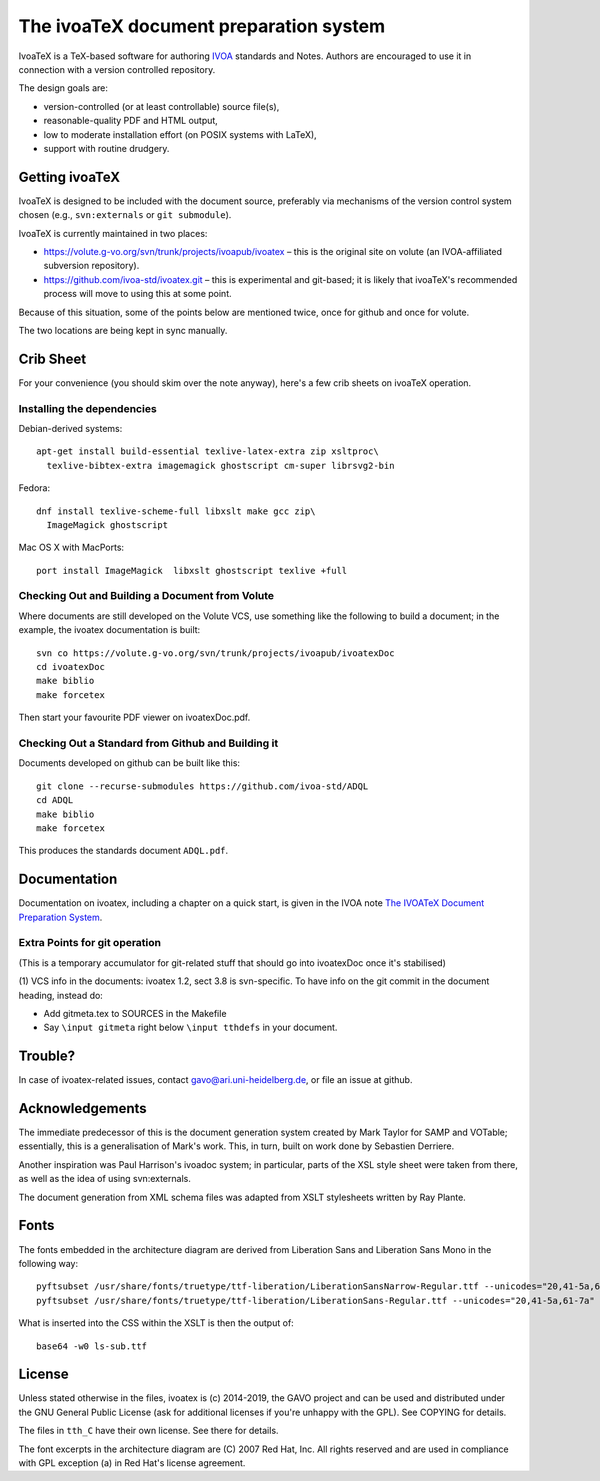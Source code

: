 The ivoaTeX document preparation system
=======================================

IvoaTeX is a TeX-based software for authoring IVOA_ standards and
Notes. Authors are encouraged to use it in connection with a version
controlled repository.

The design goals are:

* version-controlled (or at least controllable) source file(s),
* reasonable-quality PDF and HTML output,
* low to moderate installation effort (on POSIX systems with LaTeX),
* support with routine drudgery.

.. _IVOA: http://www.ivoa.net


Getting ivoaTeX
---------------

IvoaTeX is designed to be included with the document source,
preferably via mechanisms of the version control system chosen (e.g.,
``svn:externals`` or ``git submodule``).

IvoaTeX is currently maintained in two places:

* https://volute.g-vo.org/svn/trunk/projects/ivoapub/ivoatex – this is the 
  original site on volute (an IVOA-affiliated subversion repository).
* https://github.com/ivoa-std/ivoatex.git – this is experimental and git-based; it
  is likely that ivoaTeX's recommended process will move to using this at some
  point.

Because of this situation, some of the points below are mentioned twice, once
for github and once for volute.

The two locations are being kept in sync manually.


Crib Sheet
----------

For your convenience (you should skim over the note anyway), here's a
few crib sheets on ivoaTeX operation.


Installing the dependencies
~~~~~~~~~~~~~~~~~~~~~~~~~~~

Debian-derived systems::

  apt-get install build-essential texlive-latex-extra zip xsltproc\
    texlive-bibtex-extra imagemagick ghostscript cm-super librsvg2-bin

Fedora::

  dnf install texlive-scheme-full libxslt make gcc zip\
    ImageMagick ghostscript

Mac OS X with MacPorts::

  port install ImageMagick  libxslt ghostscript texlive +full


Checking Out and Building a Document from Volute
~~~~~~~~~~~~~~~~~~~~~~~~~~~~~~~~~~~~~~~~~~~~~~~~

Where documents are still developed on the Volute VCS, use something like the
following to build a document; in the example, the ivoatex documentation
is built::

	svn co https://volute.g-vo.org/svn/trunk/projects/ivoapub/ivoatexDoc
	cd ivoatexDoc
	make biblio
	make forcetex

Then start your favourite PDF viewer on ivoatexDoc.pdf.


Checking Out a Standard from Github and Building it
~~~~~~~~~~~~~~~~~~~~~~~~~~~~~~~~~~~~~~~~~~~~~~~~~~~

Documents developed on github can be built like this::

   git clone --recurse-submodules https://github.com/ivoa-std/ADQL
   cd ADQL
   make biblio
   make forcetex

This produces the standards document ``ADQL.pdf``.


Documentation
-------------

Documentation on ivoatex, including a chapter on a quick start, is
given in the IVOA note `The IVOATeX Document Preparation System`_.

.. _The IVOATeX Document Preparation System: http://ivoa.net/documents/Notes/IVOATex/index.html


Extra Points for git operation
~~~~~~~~~~~~~~~~~~~~~~~~~~~~~~

(This is a temporary accumulator for git-related stuff that should go
into ivoatexDoc once it's stabilised)

(1) VCS info in the documents: ivoatex 1.2, sect 3.8 is svn-specific.  To have
info on the git commit in the document heading, instead do:

* Add gitmeta.tex to SOURCES in the Makefile
* Say ``\input gitmeta`` right below ``\input tthdefs`` in your document.


Trouble?
--------

In case of ivoatex-related issues, contact gavo@ari.uni-heidelberg.de,
or file an issue at github.


Acknowledgements
----------------

The immediate predecessor of this is the document generation system created
by Mark Taylor for SAMP and VOTable; essentially, this is a generalisation
of Mark's work.  This, in turn, built on work done by Sebastien Derriere.

Another inspiration was Paul Harrison's ivoadoc system; in particular,
parts of the XSL style sheet were taken from there, as well as the idea of
using svn:externals.

The document generation from XML schema files was adapted from XSLT
stylesheets written by Ray Plante.


Fonts
-----

The fonts embedded in the architecture diagram are derived from
Liberation Sans and Liberation Sans Mono in the following way::

  pyftsubset /usr/share/fonts/truetype/ttf-liberation/LiberationSansNarrow-Regular.ttf --unicodes="20,41-5a,61-7a" --output-file="lsn-sub.ttf"
  pyftsubset /usr/share/fonts/truetype/ttf-liberation/LiberationSans-Regular.ttf --unicodes="20,41-5a,61-7a" --output-file="ls-sub.ttf"

What is inserted into the CSS within the XSLT is then the output of::

  base64 -w0 ls-sub.ttf


License
-------

Unless stated otherwise in the files, ivoatex is (c) 2014-2019, the
GAVO project and can be used and distributed under the GNU General
Public License (ask for additional licenses if you're unhappy with the
GPL). See COPYING for details.

The files in ``tth_C`` have their own license.  See there for details.

The font excerpts in the architecture diagram are (C) 2007 Red Hat, Inc.
All rights reserved and are used in compliance with GPL exception (a)
in Red Hat's license agreement.
